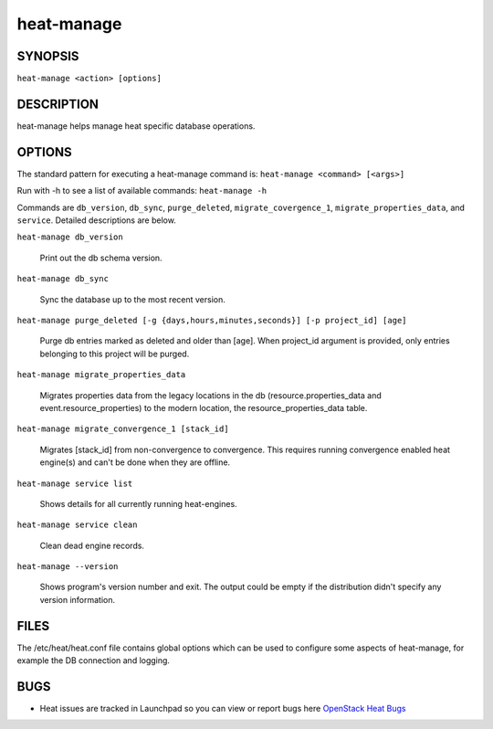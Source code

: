 ===========
heat-manage
===========

.. program:: heat-manage

SYNOPSIS
========
``heat-manage <action> [options]``

DESCRIPTION
===========
heat-manage helps manage heat specific database operations.


OPTIONS
=======

The standard pattern for executing a heat-manage command is:
``heat-manage <command> [<args>]``

Run with -h to see a list of available commands:
``heat-manage -h``

Commands are ``db_version``, ``db_sync``, ``purge_deleted``,
``migrate_covergence_1``, ``migrate_properties_data``, and
``service``. Detailed descriptions are below.

``heat-manage db_version``

    Print out the db schema version.

``heat-manage db_sync``

    Sync the database up to the most recent version.

``heat-manage purge_deleted [-g {days,hours,minutes,seconds}] [-p project_id] [age]``

    Purge db entries marked as deleted and older than [age]. When project_id
    argument is provided, only entries belonging to this project will be purged.

``heat-manage migrate_properties_data``

    Migrates properties data from the legacy locations in the db
    (resource.properties_data and event.resource_properties) to the
    modern location, the resource_properties_data table.

``heat-manage migrate_convergence_1 [stack_id]``

    Migrates [stack_id] from non-convergence to convergence. This requires running
    convergence enabled heat engine(s) and can't be done when they are offline.

``heat-manage service list``

    Shows details for all currently running heat-engines.

``heat-manage service clean``

    Clean dead engine records.

``heat-manage --version``

  Shows program's version number and exit. The output could be empty if
  the distribution didn't specify any version information.

FILES
=====

The /etc/heat/heat.conf file contains global options which can be
used to configure some aspects of heat-manage, for example the DB
connection and logging.

BUGS
====

* Heat issues are tracked in Launchpad so you can view or report bugs here
  `OpenStack Heat Bugs <https://bugs.launchpad.net/heat>`__

